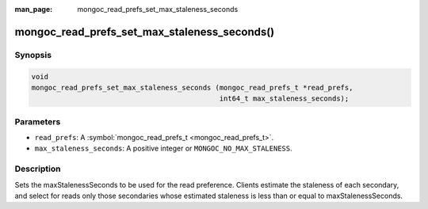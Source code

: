 :man_page: mongoc_read_prefs_set_max_staleness_seconds

mongoc_read_prefs_set_max_staleness_seconds()
=============================================

Synopsis
--------

.. code-block:: c

  void
  mongoc_read_prefs_set_max_staleness_seconds (mongoc_read_prefs_t *read_prefs,
                                               int64_t max_staleness_seconds);

Parameters
----------

* ``read_prefs``: A :symbol:`mongoc_read_prefs_t <mongoc_read_prefs_t>`.
* ``max_staleness_seconds``: A positive integer or ``MONGOC_NO_MAX_STALENESS``.

Description
-----------

Sets the maxStalenessSeconds to be used for the read preference. Clients estimate the staleness of each secondary, and select for reads only those secondaries whose estimated staleness is less than or equal to maxStalenessSeconds.

